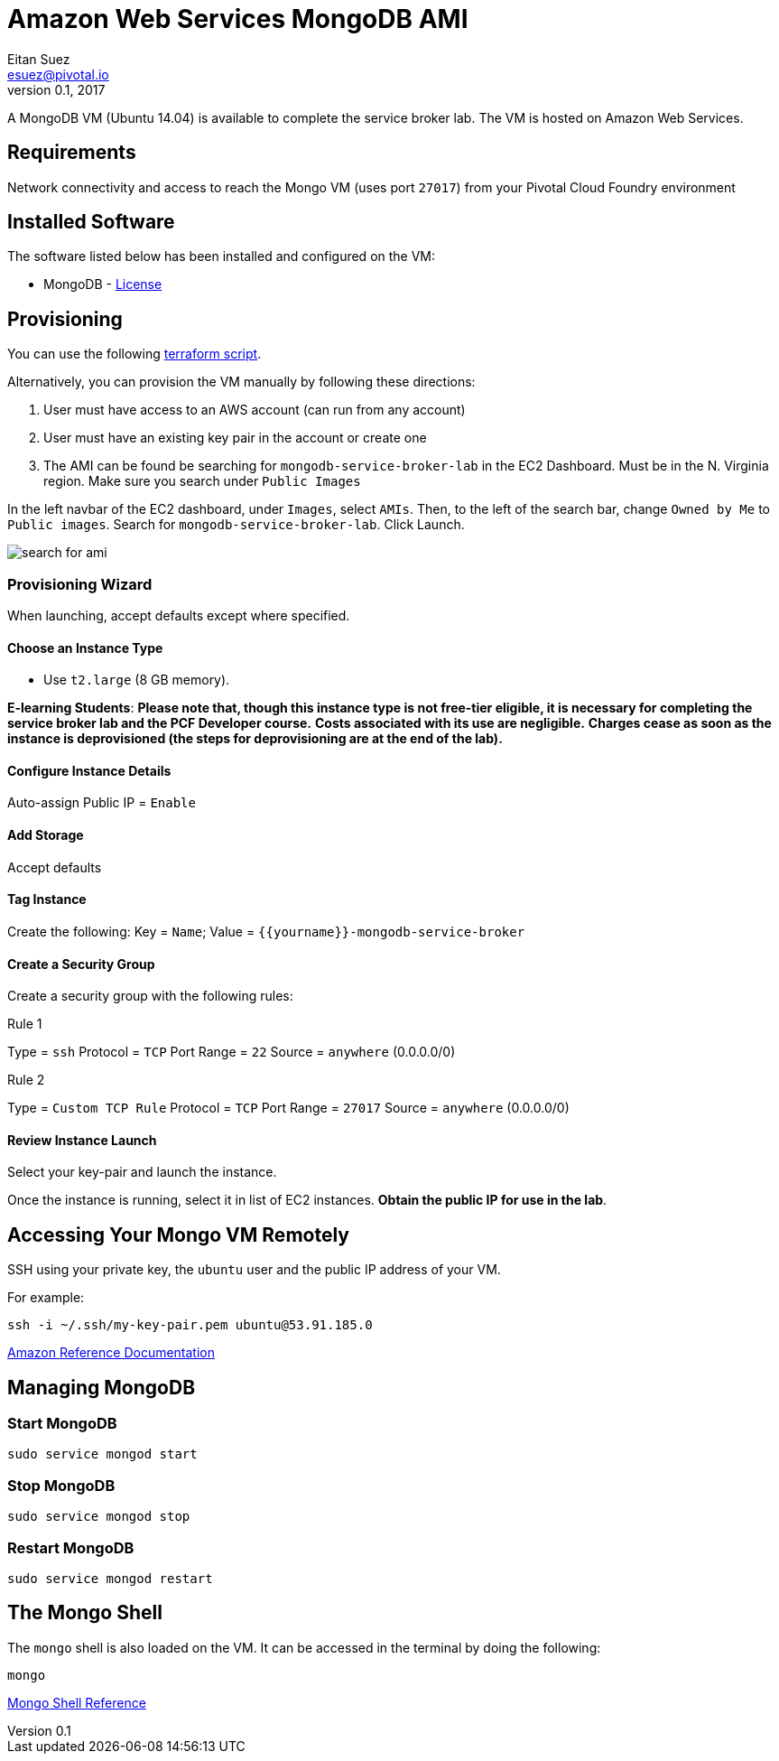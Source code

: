 = Amazon Web Services MongoDB AMI
Eitan Suez <esuez@pivotal.io>
v0.1, 2017
:yourname: {{yourname}}

A MongoDB VM (Ubuntu 14.04) is available to complete the service broker lab.  The VM is hosted on Amazon Web Services.

== Requirements

Network connectivity and access to reach the Mongo VM (uses port `27017`) from your Pivotal Cloud Foundry environment


== Installed Software

The software listed below has been installed and configured on the VM:

* MongoDB - https://www.mongodb.com/community/licensing[License^]


== Provisioning

You can use the following link:artifacts/mongo.tf[terraform script^].

Alternatively, you can provision the VM manually by following these directions:

. User must have access to an AWS account (can run from any account)

. User must have an existing key pair in the account or create one

. The AMI can be found be searching for `mongodb-service-broker-lab` in the EC2 Dashboard.  Must be in the N. Virginia region. Make sure you search under `Public Images`

In the left navbar of the EC2 dashboard, under `Images`,  select `AMIs`. Then, to the left of the search bar, change `Owned by Me` to `Public images`. Search for `mongodb-service-broker-lab`. Click Launch.

[.thumb]
image::service-broker-aws-mongo-ami-search.png[search for ami]

=== Provisioning Wizard

When launching, accept defaults except where specified.

==== Choose an Instance Type

* Use `t2.large` (8 GB memory).

**E-learning Students**: *Please note that, though this instance type is not free-tier eligible, it is necessary for completing the service broker lab and the PCF Developer course.* **Costs associated with its use are negligible.** *Charges cease as soon as the instance is deprovisioned (the steps for deprovisioning are at the end of the lab).*

==== Configure Instance Details

Auto-assign Public IP  = `Enable`

==== Add Storage

Accept defaults

==== Tag Instance

Create the following: Key = `Name`; Value = `{yourname}-mongodb-service-broker`

==== Create a Security Group

Create a security group with the following rules:

.Rule 1
--
Type = `ssh`
Protocol = `TCP`
Port Range = `22`
Source = `anywhere` (0.0.0.0/0)
--

.Rule 2
--
Type = `Custom TCP Rule`
Protocol = `TCP`
Port Range = `27017`
Source = `anywhere` (0.0.0.0/0)
--


==== Review Instance Launch

Select your key-pair and launch the instance.

Once the instance is running, select it in list of EC2 instances. ***Obtain the public IP for use in the lab***.

== Accessing Your Mongo VM Remotely

SSH using your private key, the `ubuntu` user and the public IP address of your VM.

For example:

[source.terminal]
----
ssh -i ~/.ssh/my-key-pair.pem ubuntu@53.91.185.0
----

http://docs.aws.amazon.com/AWSEC2/latest/UserGuide/AccessingInstancesLinux.html[Amazon Reference Documentation^]

== Managing MongoDB

=== Start MongoDB

[source.terminal]
----
sudo service mongod start
----

=== Stop MongoDB

[source.terminal]
----
sudo service mongod stop
----

=== Restart MongoDB

[source.terminal]
----
sudo service mongod restart
----


== The Mongo Shell

The `mongo` shell is also loaded on the VM.  It can be accessed in the terminal by doing the following:

[source.terminal]
----
mongo
----

https://docs.mongodb.org/manual/mongo/[Mongo Shell Reference^]
